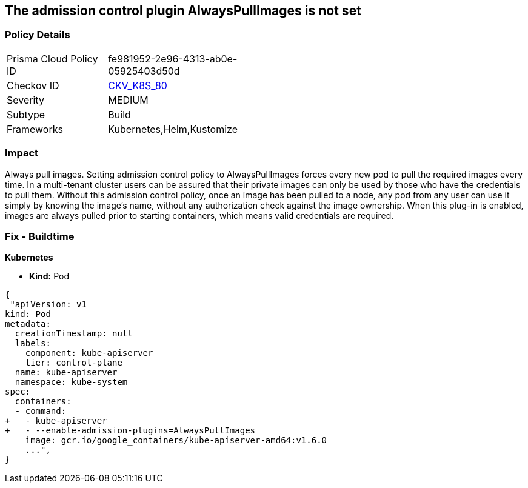 == The admission control plugin AlwaysPullImages is not set
// Admission control plugin AlwaysPullImages is not set


=== Policy Details 

[width=45%]
[cols="1,1"]
|=== 
|Prisma Cloud Policy ID 
| fe981952-2e96-4313-ab0e-05925403d50d

|Checkov ID 
| https://github.com/bridgecrewio/checkov/tree/master/checkov/kubernetes/checks/resource/k8s/ApiServerAlwaysPullImagesPlugin.py[CKV_K8S_80]

|Severity
|MEDIUM

|Subtype
|Build

|Frameworks
|Kubernetes,Helm,Kustomize

|=== 



=== Impact
Always pull images.
Setting admission control policy to AlwaysPullImages forces every new pod to pull the required images every time.
In a multi-tenant cluster users can be assured that their private images can only be used by those who have the credentials to pull them.
Without this admission control policy, once an image has been pulled to a node, any pod from any user can use it simply by knowing the image's name, without any authorization check against the image ownership.
When this plug-in is enabled, images are always pulled prior to starting containers, which means valid credentials are required.

=== Fix - Buildtime


*Kubernetes* 


* *Kind:* Pod


[source,yaml]
----
{
 "apiVersion: v1
kind: Pod
metadata:
  creationTimestamp: null
  labels:
    component: kube-apiserver
    tier: control-plane
  name: kube-apiserver
  namespace: kube-system
spec:
  containers:
  - command:
+   - kube-apiserver
+   - --enable-admission-plugins=AlwaysPullImages
    image: gcr.io/google_containers/kube-apiserver-amd64:v1.6.0
    ...",
}
----

